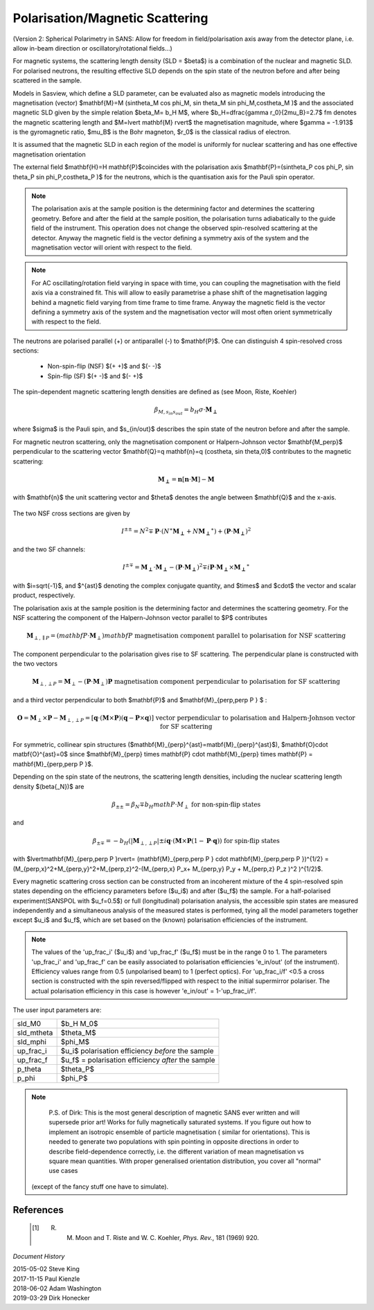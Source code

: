 .. _magnetism:

Polarisation/Magnetic Scattering
================================

(Version 2: Spherical Polarimetry in SANS: Allow for freedom in field/polarisation axis away from the detector plane,
i.e. allow in-beam direction or oscillatory/rotational fields...)

For magnetic systems, the scattering length density (SLD = $\beta$) is a combination
of the nuclear and magnetic SLD. For polarised neutrons, the resulting effective SLD
depends on the spin state of the neutron before and after being scattered in the sample.

Models in Sasview, which define a SLD parameter, can be evaluated also as magnetic models introducing
the magnetisation (vector) $\mathbf{M}=M (\sin\theta_M \cos \phi_M, \sin \theta_M \sin \phi_M,\cos\theta_M )$ and the associated magnetic SLD given by
the simple relation $\beta_M= b_H M$, where $b_H=\dfrac{\gamma r_0}{2\mu_B}=2.7$ fm
denotes the magnetic scattering length and $M=\lvert \mathbf{M} \rvert$ the magnetisation
magnitude, where $\gamma = -1.913$ is the gyromagnetic ratio, $\mu_B$ is the
Bohr magneton, $r_0$ is the classical radius of electron.

It is assumed that the magnetic SLD in each region of the model is uniformly for
nuclear scattering and has one effective magnetisation orientation

The external field $\mathbf{H}=H \mathbf{P}$coincides with the polarisation axis
$\mathbf{P}=(\sin\theta_P \cos \phi_P, \sin \theta_P \sin \phi_P,\cos\theta_P )$ for the neutrons, which is the quantisation axis
for the Pauli spin operator.

.. figure::
    mag_img/M_angles_pic.png

.. note::
    The polarisation axis at the sample position is the determining factor and determines
    the scattering geometry. Before and after the field at the sample position,
    the polarisation turns adiabatically to the guide field of the instrument.
    This operation does not change the observed spin-resolved scattering at the detector.
    Anyway the magnetic field is the vector defining a symmetry axis of the
    system and the magnetisation vector will orient with respect to the field.


.. note::
    For AC oscillating/rotation field varying in space with time, you can coupling the magnetisation
    with the field axis via a constrained fit. This will allow to easily parametrise
    a phase shift of the magnetisation lagging behind a magnetic field varying from time frame to time frame.
    Anyway the magnetic field is the vector defining a symmetry axis of the
    system and the magnetisation vector will most often orient symmetrically with respect to the field.


The neutrons are polarised parallel (+) or antiparallel (-) to $\mathbf{P}$. One can
distinguish 4 spin-resolved cross sections:

 * Non-spin-flip (NSF) $(+ +)$ and $(- -)$

 * Spin-flip (SF) $(+ -)$ and $(- +)$

The spin-dependent magnetic scattering length densities are defined as (see Moon, Riste, Koehler)

.. math::
    \beta_{M, s_{in} s_{out}}  = b_H\sigma \cdot \mathbf{M_\perp}

where  $\sigma$ is the Pauli spin, and $s_{in/out}$ describes the spin state of the neutron before and
after the sample.

For magnetic neutron scattering, only the magnetisation component or Halpern-Johnson vector 
$\mathbf{M_\perp}$ perpendicular to the scattering vector
$\mathbf{Q}=q \mathbf{n}=q (\cos\theta, \sin \theta,0)$ contributes to the magnetic scattering:

.. math::
    \mathbf{M_\perp} = \mathbf{n} [\mathbf{n} \cdot \mathbf{M}] -\mathbf{M}

with $\mathbf{n}$ the unit scattering vector and $\theta$ denotes the angle
between $\mathbf{Q}$ and the x-axis.

.. figure::
    mag_img/mag_vector.png

The two NSF cross sections are given by

.. math::
    I^{\pm\pm} = N^2 \mp \mathbf{P}\cdot(N^{\ast}\mathbf{M_\perp} +N\mathbf{M_\perp}^{\ast}) 
	+ (\mathbf{P}\cdot \mathbf{M_\perp})^2

and the two SF channels:

.. math::
    I^{\pm\mp} = \mathbf{M_\perp}\cdot \mathbf{M_\perp} - (\mathbf{P}\cdot \mathbf{M_\perp})^2
	\mp i \mathbf{P}\cdot \mathbf{M_\perp} \times \mathbf{M_\perp}^{\ast}

with $i=\sqrt{-1}$, and $^{\ast}$ denoting the complex conjugate quantity, and
$\times$ and $\cdot$  the vector and scalar product, respectively.

The polarisation axis at the sample position is the determining factor and determines
the scattering geometry. For the NSF scattering the component of the Halpern-Johnson
vector parallel to $P$ contributes

.. math::
    \mathbf{M}_{\perp,\parallel P } = ( mathbf{P}\cdot \mathbf{M}_{\perp }) mathbf{P}
    \text{ magnetisation component parallel to polarisation for NSF scattering}

The component perpendicular to the polarisation gives rise to SF scattering. The perpendicular
plane is constructed with the two vectors

.. math::
    \mathbf{M}_{\perp,\perp P } = \mathbf{M}_{\perp } - (\mathbf{P}\cdot \mathbf{M}_{\perp }) \mathbf{P}
    \text{ magnetisation component perpendicular to polarisation for SF scattering}

and a third vector perpendicular to both $\mathbf{P}$ and $\mathbf{M}_{\perp,\perp P } $ :

.. math::
    \mathbf{O} = \mathbf{M}_{\perp} \times \mathbf{P} - \mathbf{M}_{\perp,\perp P } = [\mathbf{q}\cdot(\mathbf{M}\times\mathbf{P})(\mathbf{q}-\mathbf{P}\times\mathbf{q})]
    \text{ vector perpendicular to polarisation and Halpern-Johnson vector for SF scattering}

For symmetric, collinear spin structures ($\mathbf{M}_{\perp}^{\ast}=\matbf{M}_{\perp}^{\ast}$), $\mathbf{O}\cdot \matbf{O}^{\ast}=0$
since  $\mathbf{M}_{\perp} \times \mathbf{P} \cdot \mathbf{M}_{\perp} \times \mathbf{P} = \mathbf{M}_{\perp,\perp P }$.


Depending on the spin state of the
neutrons, the scattering length densities, including the nuclear scattering
length density $(\beta{_N})$ are

.. math::
    \beta_{\pm\pm} =  \beta_N \mp b_H math{P}\cdot M_{\perp }
    \text{ for non-spin-flip states}

and

.. math::
    \beta_{\pm\mp} =  -b_H (\lvert\mathbf{M}_{\perp,\perp P }\rvert \pm i \mathbf{q}\cdot (\mathbf{M}\times \mathbf{P}  (1-\mathbf{P}\cdot\mathbf{q}))
    \text{ for spin-flip states}


with $\lvert\mathbf{M}_{\perp,\perp P }\rvert= (\mathbf{M}_{\perp,\perp P } \cdot \mathbf{M}_{\perp,\perp P })^{1/2}
=(M_{\perp,x}^2+M_{\perp,y}^2+M_{\perp,z}^2-(M_{\perp,x} P_x+ M_{\perp,y} P_y + M_{\perp,z} P_z   )^2 )^{1/2}$.




Every magnetic scattering cross section can be constructed from an incoherent mixture
of the 4 spin-resolved spin states depending on the efficiency parameters before
($u_i$) and after ($u_f$) the sample. For a half-polarised experiment(SANSPOL with $u_f=0.5$) or
full (longitudinal) polarisation analysis, the accessible spin states are measured
independently and a simultaneous analysis of the measured states is performed,
tying all the model parameters together except $u_i$ and $u_f$, which are set based
on the (known) polarisation efficiencies of the instrument.

.. note::
    The values of the 'up_frac_i' ($u_i$) and 'up_frac_f' ($u_f$) must be in the range 0 to 1.
    The parameters 'up_frac_i' and 'up_frac_f' can be easily associated to
    polarisation efficiencies 'e_in/out' (of the instrument). Efficiency values range from 0.5
    (unpolarised beam)  to 1 (perfect optics). For 'up_frac_i/f'  <0.5
    a cross section is constructed with the spin reversed/flipped with respect
    to the initial supermirror polariser. The actual polarisation efficiency
    in this case is however  'e_in/out' = 1-'up_frac_i/f'.




The user input parameters are:

===========   ================================================================
 sld_M0       $b_H M_0$
 sld_mtheta   $\theta_M$
 sld_mphi     $\phi_M$
 up_frac_i    $u_i$ polarisation efficiency *before* the sample
 up_frac_f    $u_f$ = polarisation efficiency *after* the sample
 p_theta      $\theta_P$
 p_phi        $\phi_P$
===========   ================================================================


.. note::
    P.S. of Dirk:
    This is the most general description of magnetic SANS ever written and will supersede prior art!
    Works for fully magnetically saturated systems. If you figure out how to
    implement an isotropic ensemble of particle magnetisation ( similar for orientations).
    This is needed to generate two populations with spin pointing in opposite directions in order to describe
    field-dependence correctly, i.e. the different variation of mean magnetisation vs
    square mean quantities.
    With proper generalised orientation distribution, you cover all "normal" use cases
   (except of the fancy stuff one have to simulate).


References
----------

    .. [#] R. M. Moon and T. Riste and W. C. Koehler, *Phys. Rev.*, 181 (1969) 920.

*Document History*

| 2015-05-02 Steve King
| 2017-11-15 Paul Kienzle
| 2018-06-02 Adam Washington
| 2019-03-29 Dirk Honecker
